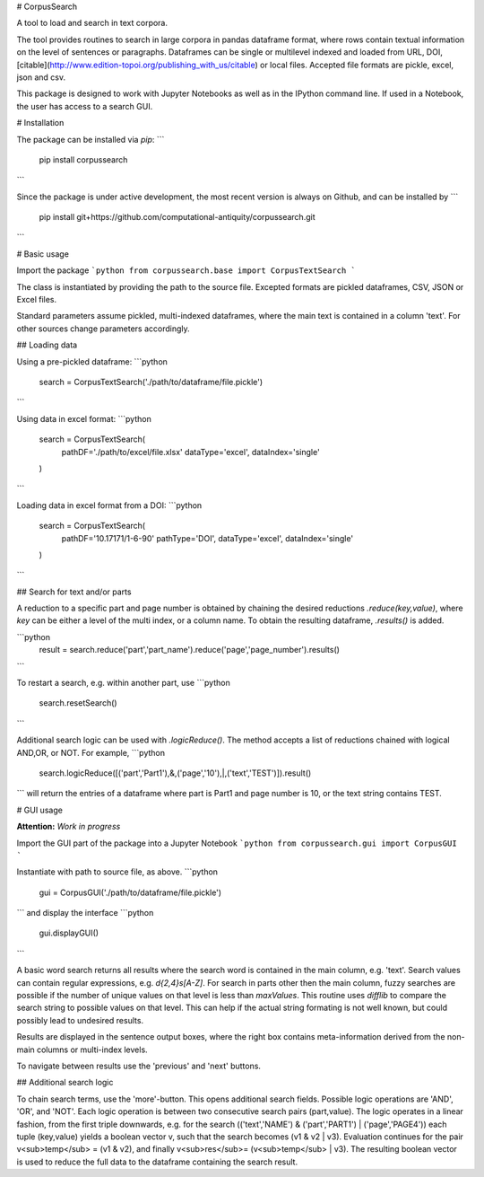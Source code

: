 # CorpusSearch

A tool to load and search in text corpora.

The tool provides routines to search in large corpora in pandas dataframe format, where rows contain textual information on the level of sentences or paragraphs.
Dataframes can be single or multilevel indexed and loaded from URL, DOI, [citable](http://www.edition-topoi.org/publishing_with_us/citable) or local files. Accepted file formats are pickle, excel, json and csv.

This package is designed to work with Jupyter Notebooks as well as in the IPython command line. If used in a Notebook, the user has access to a search GUI.

# Installation

The package can be installed via `pip`:
```
  pip install corpussearch
```

Since the package is under active development, the most recent version is always on Github, and can be installed by
```
  pip install git+https://github.com/computational-antiquity/corpussearch.git
```

# Basic usage

Import the package
```python
from corpussearch.base import CorpusTextSearch
```

The class is instantiated by providing the path to the source file. Excepted
formats are pickled dataframes, CSV, JSON or Excel files.

Standard parameters assume pickled, multi-indexed dataframes, where the main text
is contained in a column 'text'. For other sources change parameters accordingly.

## Loading data

Using a pre-pickled dataframe:
```python
  search = CorpusTextSearch('./path/to/dataframe/file.pickle')
```

Using data in excel format:
```python
  search = CorpusTextSearch(
      pathDF='./path/to/excel/file.xlsx'
      dataType='excel',
      dataIndex='single'
  )
```

Loading data in excel format from a DOI:
```python
  search = CorpusTextSearch(
      pathDF='10.17171/1-6-90'
      pathType='DOI',
      dataType='excel',
      dataIndex='single'
  )
```

## Search for text and/or parts

A reduction to a specific part and page number is obtained by chaining the desired
reductions `.reduce(key,value)`, where `key` can be either a level of the multi index, or a column name. To obtain the resulting dataframe, `.results()` is added.

```python
  result = search.reduce('part','part_name').reduce('page','page_number').results()
```

To restart a search, e.g. within another part, use
```python
  search.resetSearch()
```

Additional search logic can be used with `.logicReduce()`. The method accepts a
list of reductions chained with logical AND,OR, or NOT. For example,
```python
  search.logicReduce([('part','Part1'),&,('page','10'),|,('text','TEST')]).result()
```
will return the entries of a dataframe where part is Part1 and page number is 10, or the text string contains TEST.

# GUI usage

**Attention:** *Work in progress*

Import the GUI part of the package into a Jupyter Notebook
```python
from corpussearch.gui import CorpusGUI
```

Instantiate with path to source file, as above.
```python
  gui = CorpusGUI('./path/to/dataframe/file.pickle')
```
and display the interface
```python
  gui.displayGUI()
```

A basic word search returns all results where the search word is contained in the main column, e.g. 'text'. Search values can contain regular expressions, e.g. `\d{2,4}\s[A-Z]`.
For search in parts other then the main column, fuzzy searches are possible if the number of unique values on that level is less than `maxValues`. This routine uses `difflib` to compare the search string to possible values on that level. This can help if the actual string formating is not well known, but could possibly lead to undesired results.

Results are displayed in the sentence output boxes, where the right box contains meta-information derived from the non-main columns or multi-index levels.

To navigate between results use the 'previous' and 'next' buttons.

## Additional search logic

To chain search terms, use the 'more'-button. This opens additional search fields.
Possible logic operations are 'AND', 'OR', and 'NOT'. Each logic operation is between
two consecutive search pairs (part,value). The logic operates in a linear fashion, from the first triple downwards, e.g. for the search (('text','NAME') & ('part','PART1') | ('page','PAGE4')) each tuple (key,value) yields a boolean vector v, such that the search becomes (v1 & v2 | v3). Evaluation continues for the pair v<sub>temp</sub> = (v1 & v2), and finally v<sub>res</sub>= (v<sub>temp</sub> | v3). The resulting boolean vector is used to reduce the full data to the dataframe containing the search result.


